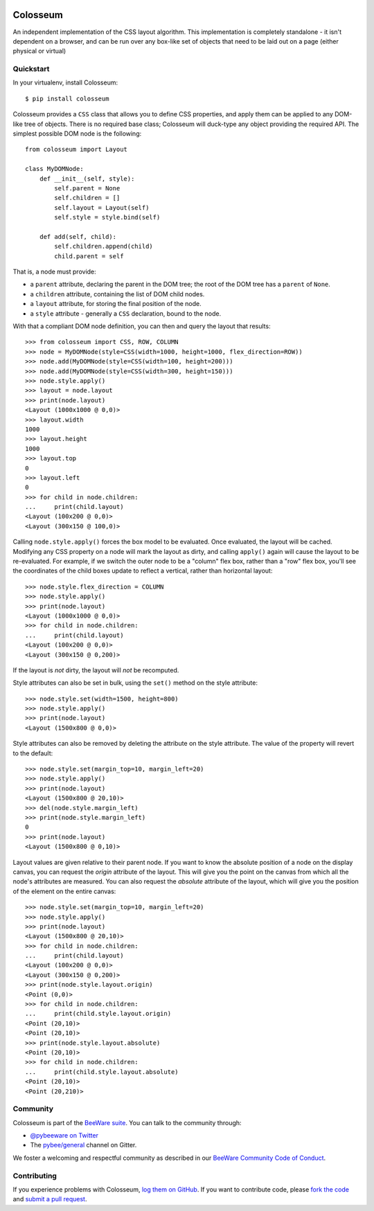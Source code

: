 .. image:: http://pybee.org/static/images/defaultlogo.png
    :width: 72px
    :target: https://pybee.org/colosseum

Colosseum
=========

.. image:: https://img.shields.io/pypi/pyversions/colosseum.svg
    :target: https://pypi.python.org/pypi/colosseum

.. image:: https://img.shields.io/pypi/v/colosseum.svg
    :target: https://pypi.python.org/pypi/colosseum

.. image:: https://img.shields.io/pypi/status/colosseum.svg
    :target: https://pypi.python.org/pypi/colosseum

.. image:: https://img.shields.io/pypi/l/colosseum.svg
    :target: https://github.com/pybee/colosseum/blob/master/LICENSE

.. image:: https://beekeeper.herokuapp.com/projects/pybee/colosseum/shield
    :target: https://beekeeper.herokuapp.com/projects/pybee/colosseum

.. image:: https://badges.gitter.im/pybee/general.svg
    :target: https://gitter.im/pybee/general

An independent implementation of the CSS layout algorithm. This
implementation is completely standalone - it isn't dependent on
a browser, and can be run over any box-like set of objects that
need to be laid out on a page (either physical or virtual)

Quickstart
----------

In your virtualenv, install Colosseum::

    $ pip install colosseum

Colosseum provides a ``CSS`` class that allows you to define CSS
properties, and apply them can be applied to any DOM-like tree of
objects. There is no required base class; Colosseum will duck-type
any object providing the required API. The simplest possible DOM
node is the following::

    from colosseum import Layout

    class MyDOMNode:
        def __init__(self, style):
            self.parent = None
            self.children = []
            self.layout = Layout(self)
            self.style = style.bind(self)

        def add(self, child):
            self.children.append(child)
            child.parent = self


That is, a node must provide:

* a ``parent`` attribute, declaring the parent in the DOM tree; the root
  of the DOM tree has a ``parent`` of ``None``.

* a ``children`` attribute, containing the list of DOM child nodes.

* a ``layout`` attribute, for storing the final position of the node.

* a ``style`` attribute - generally a ``CSS`` declaration, bound to the node.

With that a compliant DOM node definition, you can then and query the layout
that results::

    >>> from colosseum import CSS, ROW, COLUMN
    >>> node = MyDOMNode(style=CSS(width=1000, height=1000, flex_direction=ROW))
    >>> node.add(MyDOMNode(style=CSS(width=100, height=200)))
    >>> node.add(MyDOMNode(style=CSS(width=300, height=150)))
    >>> node.style.apply()
    >>> layout = node.layout
    >>> print(node.layout)
    <Layout (1000x1000 @ 0,0)>
    >>> layout.width
    1000
    >>> layout.height
    1000
    >>> layout.top
    0
    >>> layout.left
    0
    >>> for child in node.children:
    ...     print(child.layout)
    <Layout (100x200 @ 0,0)>
    <Layout (300x150 @ 100,0)>

Calling ``node.style.apply()`` forces the box model to be evaluated. Once
evaluated, the layout will be cached. Modifying any CSS property on a node
will mark the layout as dirty, and calling ``apply()`` again will cause the
layout to be re-evaluated. For example, if we switch the outer node to be a
"column" flex box, rather than a "row" flex box, you'll see the coordinates of
the child boxes update to reflect a vertical, rather than horizontal layout::

    >>> node.style.flex_direction = COLUMN
    >>> node.style.apply()
    >>> print(node.layout)
    <Layout (1000x1000 @ 0,0)>
    >>> for child in node.children:
    ...     print(child.layout)
    <Layout (100x200 @ 0,0)>
    <Layout (300x150 @ 0,200)>

If the layout is *not* dirty, the layout will *not* be recomputed.

Style attributes can also be set in bulk, using the ``set()`` method on
the style attribute::

    >>> node.style.set(width=1500, height=800)
    >>> node.style.apply()
    >>> print(node.layout)
    <Layout (1500x800 @ 0,0)>

Style attributes can also be removed by deleting the attribute on the
style attribute. The value of the property will revert to the default::

    >>> node.style.set(margin_top=10, margin_left=20)
    >>> node.style.apply()
    >>> print(node.layout)
    <Layout (1500x800 @ 20,10)>
    >>> del(node.style.margin_left)
    >>> print(node.style.margin_left)
    0
    >>> print(node.layout)
    <Layout (1500x800 @ 0,10)>

Layout values are given relative to their parent node. If you want to
know the absolute position of a node on the display canvas, you can
request the `origin` attribute of the layout. This will give you the
point on the canvas from which all the node's attributes are measured.
You can also request the `absolute` attribute of the layout, which will
give you the position of the element on the entire canvas::

    >>> node.style.set(margin_top=10, margin_left=20)
    >>> node.style.apply()
    >>> print(node.layout)
    <Layout (1500x800 @ 20,10)>
    >>> for child in node.children:
    ...     print(child.layout)
    <Layout (100x200 @ 0,0)>
    <Layout (300x150 @ 0,200)>
    >>> print(node.style.layout.origin)
    <Point (0,0)>
    >>> for child in node.children:
    ...     print(child.style.layout.origin)
    <Point (20,10)>
    <Point (20,10)>
    >>> print(node.style.layout.absolute)
    <Point (20,10)>
    >>> for child in node.children:
    ...     print(child.style.layout.absolute)
    <Point (20,10)>
    <Point (20,210)>


Community
---------

Colosseum is part of the `BeeWare suite`_. You can talk to the community through:

* `@pybeeware on Twitter`_

* The `pybee/general`_ channel on Gitter.

We foster a welcoming and respectful community as described in our
`BeeWare Community Code of Conduct`_.

Contributing
------------

If you experience problems with Colosseum, `log them on GitHub`_. If you
want to contribute code, please `fork the code`_ and `submit a pull request`_.

.. _BeeWare suite: http://pybee.org
.. _Read The Docs: https://colosseum.readthedocs.io
.. _@pybeeware on Twitter: https://twitter.com/pybeeware
.. _pybee/general: https://gitter.im/pybee/general
.. _BeeWare Community Code of Conduct: http://pybee.org/community/behavior/
.. _log them on Github: https://github.com/pybee/colosseum/issues
.. _fork the code: https://github.com/pybee/colosseum
.. _submit a pull request: https://github.com/pybee/colosseum/pulls
